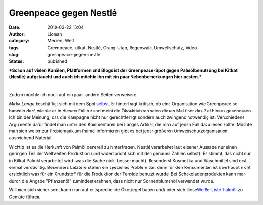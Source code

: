 Greenpeace gegen Nestlé
#######################
:date: 2010-03-22 16:04
:author: Lioman
:category: Medien, Welt
:tags: Greenpeace, kitkat, Nestlé, Orang-Utan, Regenwald, Umweltschutz, Video
:slug: greenpeace-gegen-nestle
:status: published

***Schon auf vielen Kanälen, Plattformen und Blogs ist der
Greenpeace-Spot gegen Palmölbenutzung bei Kitkat (Nestlé) aufgetaucht
und auch ich möchte ihn mit ein paar Nebenbemerkungen hier posten.***

|image0|

| 

Zudem möchte ich noch auf ein paar  andere Seiten verweisen:

*Mirko Lange* beschäftigt sich mit dem Spot
`selbst <http://talkabout.posterous.com/greenpeace-vs-nestle-gerechter-kampf-um-die-s>`__.
Er hinterfragt kritisch, ob eine Organisation wie Greenpeace so handeln
darf, wie sie es in diesem Fall tut und meint die Ökoaktivisten seien
dieses Mal über das Ziel hinaus geschossen. Ich bin der Meinung, das die
Kampagne nicht nur gerechtfertigt sondern auch zwingend notwendig ist.
Verschiedene Argumente dafür findet man unter den Kommentaren bei Langes
Artikel, die man auf jeden Fall dazu lesen sollte. Möchte man sich
weiter zur Problematik um Palmöl informieren gibt es bei jeder größeren
Umweltschutzorganisation ausreichend Material.

.. raw:: html

   </p>

Wichtig ist es die Herkunft von Palmöl generell zu hinterfragen. Nestlé
verarbeitet laut eigener Aussage nur einen geringen Teil der Weltweiten
Produktion (und widerspricht sich mit den genauen Zahlen
selbst).\ |image1| Es stimmt, das nicht nur in Kitkat Palmöl verarbeitet
wird (was die Sache nicht besser macht). Besonderst Kosmetika und
Waschmittel sind erst einmal verdächtig. Besonders Letztere stellen ein
spezielles Problem dar, denn für den Konsumenten ist überhaupt nicht
ersichtlich was für ein Grundstoff für die Produktion der Tenside
benutzt wurde. Bei Schokoladenprodukten kann man durch die Angabe
"Pflanzenöl" zumindest erahnen, dass nicht nur Sonnenblumenöl verwendet
wurde.

Will man sich sicher sein, kann man auf entsprechende Ökosiegel bauen
und/ oder sich
diese\ `Weiße-Liste-Palmöl <http://www.borneoorangutanhilfe.de/weisse-liste-palmoel.html>`__
zu Gemüte führen.

.. |image0| image:: http://i.ytimg.com/vi/IzF3UGOlVDc/hqdefault.jpg
   :class: alignnone
   :width: 487px
   :height: 304px
   :target: http://www.youtube.com/watch?v=IzF3UGOlVDc
.. |image1| image:: http://static.flickr.com/3573/3563490011_509f0e507f.jpg
   :class: alignright
   :width: 304px
   :height: 228px
   :target: http://www.flickr.com/photos/karamell/3563490011/
